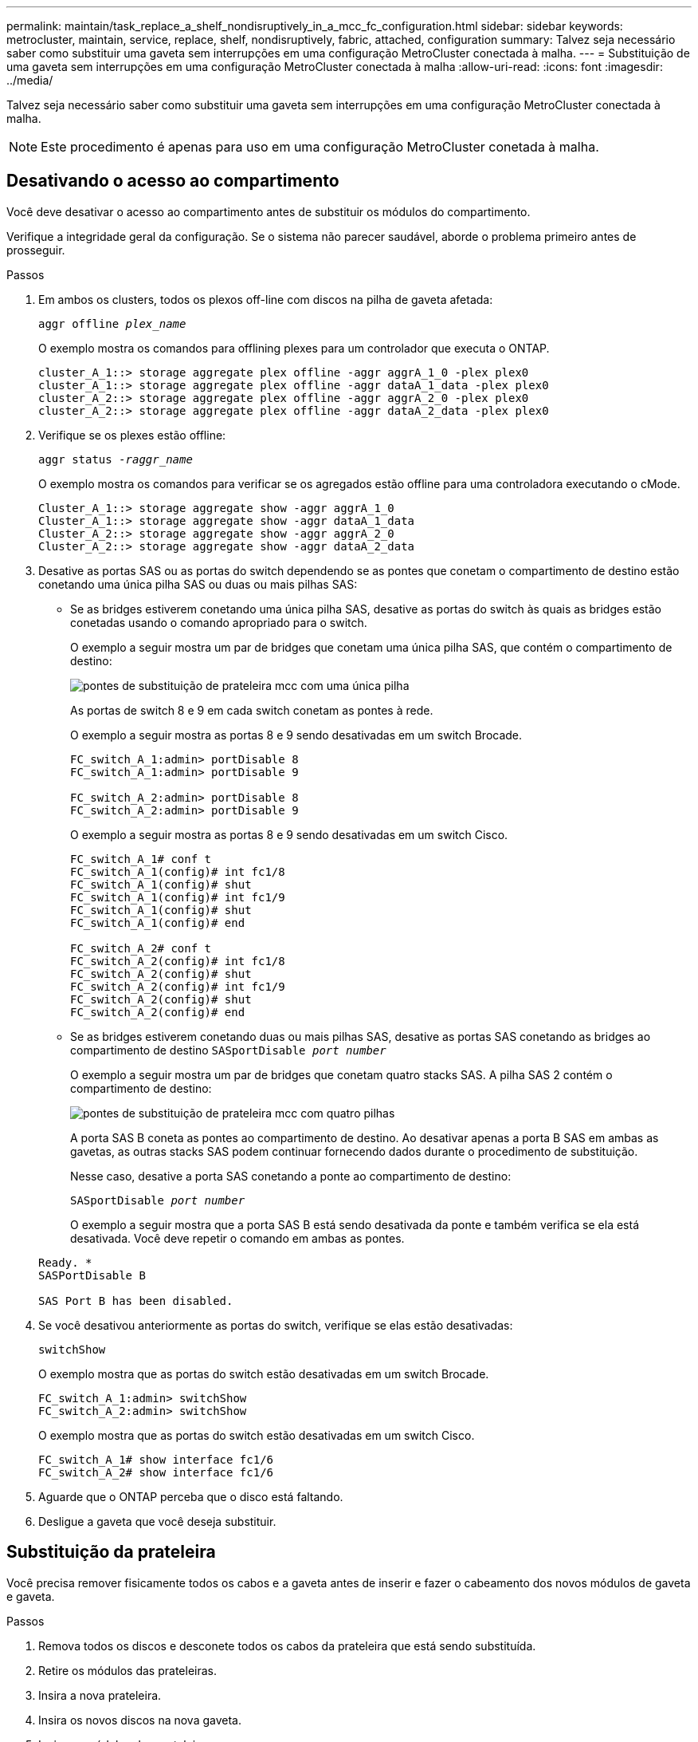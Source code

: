 ---
permalink: maintain/task_replace_a_shelf_nondisruptively_in_a_mcc_fc_configuration.html 
sidebar: sidebar 
keywords: metrocluster, maintain, service, replace, shelf, nondisruptively, fabric, attached, configuration 
summary: Talvez seja necessário saber como substituir uma gaveta sem interrupções em uma configuração MetroCluster conectada à malha. 
---
= Substituição de uma gaveta sem interrupções em uma configuração MetroCluster conectada à malha
:allow-uri-read: 
:icons: font
:imagesdir: ../media/


[role="lead"]
Talvez seja necessário saber como substituir uma gaveta sem interrupções em uma configuração MetroCluster conectada à malha.


NOTE: Este procedimento é apenas para uso em uma configuração MetroCluster conetada à malha.



== Desativando o acesso ao compartimento

Você deve desativar o acesso ao compartimento antes de substituir os módulos do compartimento.

Verifique a integridade geral da configuração. Se o sistema não parecer saudável, aborde o problema primeiro antes de prosseguir.

.Passos
. Em ambos os clusters, todos os plexos off-line com discos na pilha de gaveta afetada:
+
`aggr offline _plex_name_`

+
O exemplo mostra os comandos para offlining plexes para um controlador que executa o ONTAP.

+
[listing]
----

cluster_A_1::> storage aggregate plex offline -aggr aggrA_1_0 -plex plex0
cluster_A_1::> storage aggregate plex offline -aggr dataA_1_data -plex plex0
cluster_A_2::> storage aggregate plex offline -aggr aggrA_2_0 -plex plex0
cluster_A_2::> storage aggregate plex offline -aggr dataA_2_data -plex plex0
----
. Verifique se os plexes estão offline:
+
`aggr status _-raggr_name_`

+
O exemplo mostra os comandos para verificar se os agregados estão offline para uma controladora executando o cMode.

+
[listing]
----

Cluster_A_1::> storage aggregate show -aggr aggrA_1_0
Cluster_A_1::> storage aggregate show -aggr dataA_1_data
Cluster_A_2::> storage aggregate show -aggr aggrA_2_0
Cluster_A_2::> storage aggregate show -aggr dataA_2_data
----
. Desative as portas SAS ou as portas do switch dependendo se as pontes que conetam o compartimento de destino estão conetando uma única pilha SAS ou duas ou mais pilhas SAS:
+
** Se as bridges estiverem conetando uma única pilha SAS, desative as portas do switch às quais as bridges estão conetadas usando o comando apropriado para o switch.
+
O exemplo a seguir mostra um par de bridges que conetam uma única pilha SAS, que contém o compartimento de destino:

+
image::../media/mcc_shelf_replacement_bridges_with_a_single_stack.gif[pontes de substituição de prateleira mcc com uma única pilha]

+
As portas de switch 8 e 9 em cada switch conetam as pontes à rede.

+
O exemplo a seguir mostra as portas 8 e 9 sendo desativadas em um switch Brocade.

+
[listing]
----
FC_switch_A_1:admin> portDisable 8
FC_switch_A_1:admin> portDisable 9

FC_switch_A_2:admin> portDisable 8
FC_switch_A_2:admin> portDisable 9
----
+
O exemplo a seguir mostra as portas 8 e 9 sendo desativadas em um switch Cisco.

+
[listing]
----
FC_switch_A_1# conf t
FC_switch_A_1(config)# int fc1/8
FC_switch_A_1(config)# shut
FC_switch_A_1(config)# int fc1/9
FC_switch_A_1(config)# shut
FC_switch_A_1(config)# end

FC_switch_A_2# conf t
FC_switch_A_2(config)# int fc1/8
FC_switch_A_2(config)# shut
FC_switch_A_2(config)# int fc1/9
FC_switch_A_2(config)# shut
FC_switch_A_2(config)# end
----
** Se as bridges estiverem conetando duas ou mais pilhas SAS, desative as portas SAS conetando as bridges ao compartimento de destino
`SASportDisable _port number_`
+
O exemplo a seguir mostra um par de bridges que conetam quatro stacks SAS. A pilha SAS 2 contém o compartimento de destino:

+
image::../media/mcc_shelf_replacement_bridges_with_four_stacks.gif[pontes de substituição de prateleira mcc com quatro pilhas]

+
A porta SAS B coneta as pontes ao compartimento de destino. Ao desativar apenas a porta B SAS em ambas as gavetas, as outras stacks SAS podem continuar fornecendo dados durante o procedimento de substituição.

+
Nesse caso, desative a porta SAS conetando a ponte ao compartimento de destino:

+
`SASportDisable _port number_`

+
O exemplo a seguir mostra que a porta SAS B está sendo desativada da ponte e também verifica se ela está desativada. Você deve repetir o comando em ambas as pontes.

+
[listing]
----
Ready. *
SASPortDisable B

SAS Port B has been disabled.
----


. Se você desativou anteriormente as portas do switch, verifique se elas estão desativadas:
+
`switchShow`

+
O exemplo mostra que as portas do switch estão desativadas em um switch Brocade.

+
[listing]
----

FC_switch_A_1:admin> switchShow
FC_switch_A_2:admin> switchShow
----
+
O exemplo mostra que as portas do switch estão desativadas em um switch Cisco.

+
[listing]
----

FC_switch_A_1# show interface fc1/6
FC_switch_A_2# show interface fc1/6
----
. Aguarde que o ONTAP perceba que o disco está faltando.
. Desligue a gaveta que você deseja substituir.




== Substituição da prateleira

Você precisa remover fisicamente todos os cabos e a gaveta antes de inserir e fazer o cabeamento dos novos módulos de gaveta e gaveta.

.Passos
. Remova todos os discos e desconete todos os cabos da prateleira que está sendo substituída.
. Retire os módulos das prateleiras.
. Insira a nova prateleira.
. Insira os novos discos na nova gaveta.
. Insira os módulos das prateleiras.
. Cable a gaveta (SAS ou alimentação).
. Ligue a prateleira.




== Reativando o acesso e verificando a operação

Após a substituição do compartimento, você precisa reativar o acesso e verificar se o novo compartimento está funcionando corretamente.

.Passos
. Verifique se a gaveta é alimentada corretamente e se os links nos módulos IOM estão presentes.
. Ative as portas do switch ou a porta SAS de acordo com os seguintes cenários:
+
[cols="1,3"]
|===


| Opção | Passo 


 a| 
*Se você desativou anteriormente as portas do switch*
 a| 
.. Ativar as portas do switch:
+
`portEnable _port number_`

+
O exemplo mostra a porta do switch sendo ativada em um switch Brocade.

+
[listing]
----

Switch_A_1:admin> portEnable 6
Switch_A_2:admin> portEnable 6
----
+
O exemplo mostra a porta do switch sendo ativada em um switch Cisco.

+
[listing]
----

Switch_A_1# conf t
Switch_A_1(config)# int fc1/6
Switch_A_1(config)# no shut
Switch_A_1(config)# end

Switch_A_2# conf t
Switch_A_2(config)# int fc1/6
Switch_A_2(config)# no shut
Switch_A_2(config)# end
----




 a| 
*Se você desativou anteriormente uma porta SAS*
 a| 
.. Habilite a porta SAS conetando a pilha ao local do compartimento:
+
`SASportEnable _port number_`

+
O exemplo mostra que a porta SAS A está sendo ativada a partir da ponte e também verifica se ela está ativada.

+
[listing]
----
Ready. *
SASPortEnable A

SAS Port A has been enabled.
----


|===
. Se você desativou anteriormente as portas do switch, verifique se elas estão ativadas e on-line e se todos os dispositivos estão conetados corretamente:
+
`switchShow`

+
O exemplo mostra o `switchShow` comando para verificar se um switch Brocade está on-line.

+
[listing]
----

Switch_A_1:admin> SwitchShow
Switch_A_2:admin> SwitchShow
----
+
O exemplo mostra o `switchShow` comando para verificar se um switch Cisco está on-line.

+
[listing]
----

Switch_A_1# show interface fc1/6
Switch_A_2# show interface fc1/6
----
+

NOTE: Após vários minutos, o ONTAP deteta que novos discos foram inseridos e exibe uma mensagem para cada novo disco.

. Verifique se os discos foram detetados pelo ONTAP:
+
`sysconfig -a`

. Online os plexes que estavam offline anteriormente:
+
`aggr online__plex_name__`

+
O exemplo mostra os comandos para colocar plexes em um controlador executando cMode de volta on-line.

+
[listing]
----

Cluster_A_1::> storage aggregate plex online -aggr aggr1 -plex plex2
Cluster_A_1::> storage aggregate plex online -aggr aggr2 -plex plex6
Cluster_A_1::> storage aggregate plex online -aggr aggr3 -plex plex1
----
+
Os plexos começam a ressincronizar.

+

NOTE: Você pode monitorar o progresso da ressincronização usando o `aggr status _-raggr_name_` comando.


